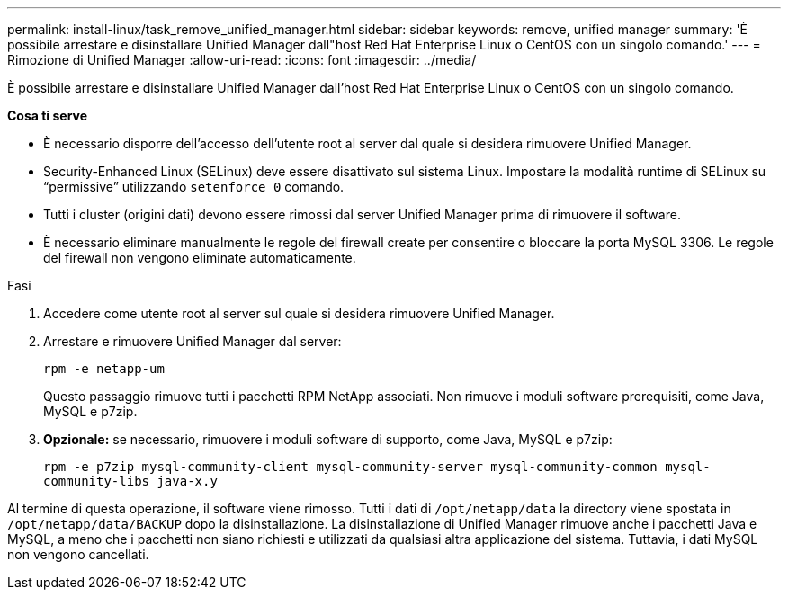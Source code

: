 ---
permalink: install-linux/task_remove_unified_manager.html 
sidebar: sidebar 
keywords: remove, unified manager 
summary: 'È possibile arrestare e disinstallare Unified Manager dall"host Red Hat Enterprise Linux o CentOS con un singolo comando.' 
---
= Rimozione di Unified Manager
:allow-uri-read: 
:icons: font
:imagesdir: ../media/


[role="lead"]
È possibile arrestare e disinstallare Unified Manager dall'host Red Hat Enterprise Linux o CentOS con un singolo comando.

*Cosa ti serve*

* È necessario disporre dell'accesso dell'utente root al server dal quale si desidera rimuovere Unified Manager.
* Security-Enhanced Linux (SELinux) deve essere disattivato sul sistema Linux. Impostare la modalità runtime di SELinux su "`permissive`" utilizzando `setenforce 0` comando.
* Tutti i cluster (origini dati) devono essere rimossi dal server Unified Manager prima di rimuovere il software.
* È necessario eliminare manualmente le regole del firewall create per consentire o bloccare la porta MySQL 3306. Le regole del firewall non vengono eliminate automaticamente.


.Fasi
. Accedere come utente root al server sul quale si desidera rimuovere Unified Manager.
. Arrestare e rimuovere Unified Manager dal server:
+
`rpm -e netapp-um`

+
Questo passaggio rimuove tutti i pacchetti RPM NetApp associati. Non rimuove i moduli software prerequisiti, come Java, MySQL e p7zip.

. *Opzionale:* se necessario, rimuovere i moduli software di supporto, come Java, MySQL e p7zip:
+
`rpm -e p7zip mysql-community-client mysql-community-server mysql-community-common mysql-community-libs java-x.y`



Al termine di questa operazione, il software viene rimosso. Tutti i dati di `/opt/netapp/data` la directory viene spostata in `/opt/netapp/data/BACKUP` dopo la disinstallazione. La disinstallazione di Unified Manager rimuove anche i pacchetti Java e MySQL, a meno che i pacchetti non siano richiesti e utilizzati da qualsiasi altra applicazione del sistema. Tuttavia, i dati MySQL non vengono cancellati.
